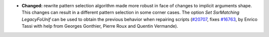 - **Changed:**
  rewrite pattern selection algorithm made more robust in face of changes
  to implicit arguments shape. This changes can result in a different
  pattern selection in some corner cases.
  The option `Set SsrMatching LegacyFoUnif` can be used to obtain the
  previous behavior when repairing scripts
  (`#20707 <https://github.com/rocq-prover/rocq/pull/20707>`_,
  fixes `#16763 <https://github.com/rocq-prover/rocq/issues/16763>`_,
  by Enrico Tassi with help from Georges Gonthier, Pierre Roux and
  Quentin Vermande).
